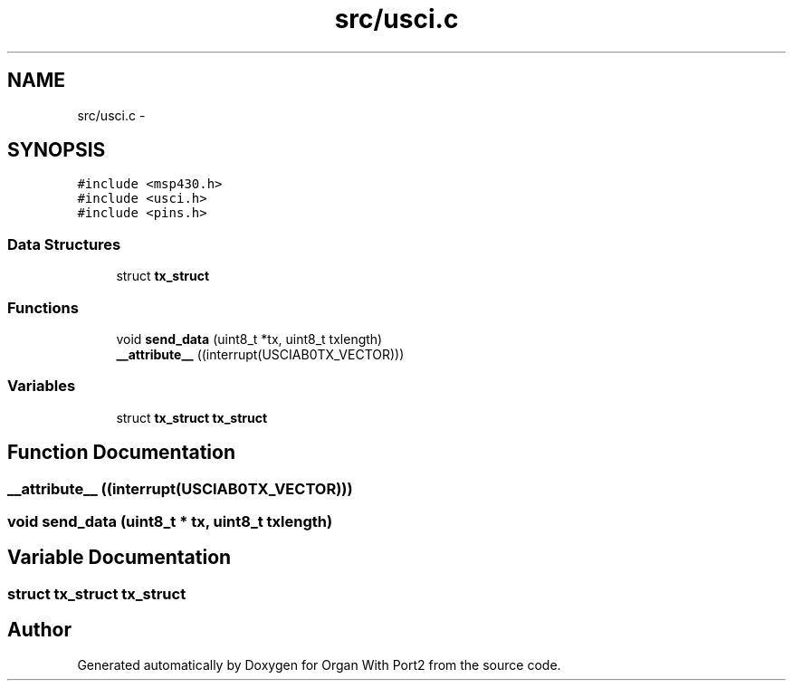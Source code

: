 .TH "src/usci.c" 3 "Sun Oct 16 2016" "Organ With Port2" \" -*- nroff -*-
.ad l
.nh
.SH NAME
src/usci.c \- 
.SH SYNOPSIS
.br
.PP
\fC#include <msp430\&.h>\fP
.br
\fC#include <usci\&.h>\fP
.br
\fC#include <pins\&.h>\fP
.br

.SS "Data Structures"

.in +1c
.ti -1c
.RI "struct \fBtx_struct\fP"
.br
.in -1c
.SS "Functions"

.in +1c
.ti -1c
.RI "void \fBsend_data\fP (uint8_t *tx, uint8_t txlength)"
.br
.ti -1c
.RI "\fB__attribute__\fP ((interrupt(USCIAB0TX_VECTOR)))"
.br
.in -1c
.SS "Variables"

.in +1c
.ti -1c
.RI "struct \fBtx_struct\fP \fBtx_struct\fP"
.br
.in -1c
.SH "Function Documentation"
.PP 
.SS "__attribute__ ((interrupt(USCIAB0TX_VECTOR)))"

.SS "void send_data (uint8_t * tx, uint8_t txlength)"

.SH "Variable Documentation"
.PP 
.SS "struct \fBtx_struct\fP \fBtx_struct\fP"

.SH "Author"
.PP 
Generated automatically by Doxygen for Organ With Port2 from the source code\&.
